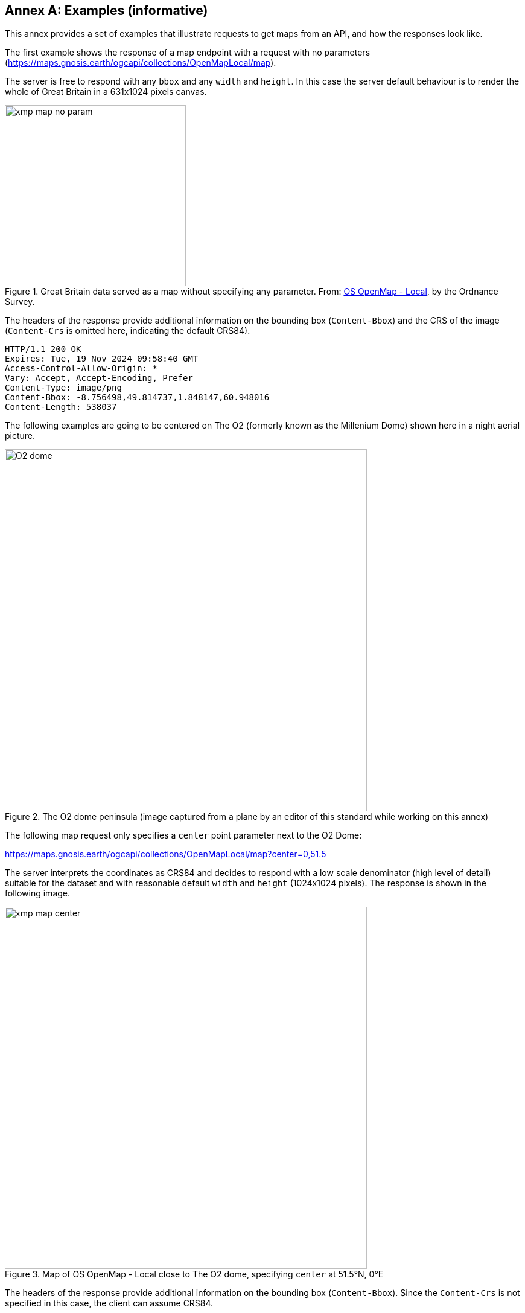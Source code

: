[appendix]
:appendix-caption: Annex
[[annex_examples]]
== Examples (informative)
This annex provides a set of examples that illustrate requests to get maps from an API, and how the responses look like.

The first example shows the response of a map endpoint with a request with no parameters (https://maps.gnosis.earth/ogcapi/collections/OpenMapLocal/map).

The server is free to respond with any `bbox` and any `width` and `height`.
In this case the server default behaviour is to render the whole of Great Britain in a 631x1024 pixels canvas.

[#img_xmp_map_no_param,reftext='{figure-caption} {counter:figure-num}']
.Great Britain data served as a map without specifying any parameter. From: https://www.ordnancesurvey.co.uk/products/os-open-map-local[OS OpenMap - Local], by the Ordnance Survey.
image::images/xmp_map_no_param.png[width=300,align="center"]

The headers of the response provide additional information on the bounding box (`Content-Bbox`) and the CRS of the image (`Content-Crs` is omitted here, indicating the default CRS84).

----
HTTP/1.1 200 OK
Expires: Tue, 19 Nov 2024 09:58:40 GMT
Access-Control-Allow-Origin: *
Vary: Accept, Accept-Encoding, Prefer
Content-Type: image/png
Content-Bbox: -8.756498,49.814737,1.848147,60.948016
Content-Length: 538037
----

The following examples are going to be centered on The O2 (formerly known as the Millenium Dome) shown here in a night aerial picture.

[#o2_dome,reftext='{figure-caption} {counter:figure-num}']
.The O2 dome peninsula (image captured from a plane by an editor of this standard while working on this annex)
image::images/O2_dome.jpg[width=600,align="center"]

// page break to keep request & response together in PDF
<<<

The following map request only specifies a `center` point parameter next to the O2 Dome:

https://maps.gnosis.earth/ogcapi/collections/OpenMapLocal/map?center=0,51.5

The server interprets the coordinates as CRS84 and decides to respond with a low scale denominator (high level of detail) suitable for the dataset and with reasonable default `width` and `height` (1024x1024 pixels).
The response is shown in the following image.

[#xmp_map_center,reftext='{figure-caption} {counter:figure-num}']
.Map of OS OpenMap - Local close to The O2 dome, specifying `center` at 51.5°N, 0°E
image::images/xmp_map_center.png[width=600,align="center"]

The headers of the response provide additional information on the bounding box (`Content-Bbox`).
Since the `Content-Crs` is not specified in this case, the client can assume CRS84.

----
HTTP/1.1 200 OK
Expires: Tue, 19 Nov 2024 09:57:36 GMT
Access-Control-Allow-Origin: *
Vary: Accept, Accept-Encoding, Prefer
Content-Type: image/png
Content-Bbox: -0.008805,51.494504,0.008805,51.505496
Content-Length: 188490
----

The following request is equivalent, using the value of that `Content-Bbox` as the value for the `bbox` parameter instead of using `center`, explicitly specifying the same `width` and `height` dimensions as those
default values chosen by the server for the above request:

https://maps.gnosis.earth/ogcapi/collections/OpenMapLocal/map?bbox=-0.008805,51.494504,0.008805,51.505496&width=1024&height=1024

There is also an equivalent notation for the previous request that uses `subset` instead of `bbox`:

https://maps.gnosis.earth/ogcapi/collections/OpenMapLocal/map?subset=Lat(51.494504:51.505496),Lon(-0.008805:0.008805)&width=1024&height=1024

As explained in the aspect ratio considerations section, clients wishing to retrieve identical responses from different implementations should specify either of these `bbox` or `subset` parameters,
together with a `width` and `height`.

// page break to keep request & response together in PDF
<<<

////
Next, we demonstrate the use of the `crs` parameter to select World Mercator (EPSG:3395) as an alternative output Coordinate Reference System,
instead of the default output CRS which corresponds to the native CRS (`storageCRS`), CRS84 in this case.
In order to also specify a bounding box in that CRS, the following request makes use of the `bbox-crs` parameter, which otherwise always defaults to CRS84 (regardless of the native CRS or selected output CRS).

https://maps.gnosis.earth/ogcapi/collections/OpenMapLocal/map?bbox-crs=%5BEPSG:3395%5D&bbox=-611.496226,6676146.257264,611.496226,6677369.249717&crs=%5BEPSG:3395%5D["https://maps.gnosis.earth/ogcapi/collections/OpenMapLocal/map?bbox-crs=[EPSG:3395\]&bbox=-611.496226,6676146.257264,611.496226,6677369.249717&crs=[EPSG:3395\]"]

[#xmp_map_center_crs,reftext='{figure-caption} {counter:figure-num}']
.Map of OS OpenMap - Local close to The O2 dome, using World Mercator (EPSG:3395) output `crs`
image::images/xmp_map_bbox_crs_1024x1024.png[width=600,align="center"]
////

// page break to keep request & response together in PDF
<<<

The following request specifies the same `center` point parameter as before, but specifies a more general scale denominator:

https://maps.gnosis.earth/ogcapi/collections/OpenMapLocal/map?center=0,51.5&scale-denominator=50000

[#xmp_map_center_scale,reftext='{figure-caption} {counter:figure-num}']
.Map OS OpenMap - Local centered on The O2 dome at 1:50,000 scale using `scale-denominator`
image::images/xmp_map_center_scale_1024x1024.png[width=600,align="center"]

The server responded with the same `width` and `height` (1024x1024 pixels) but it gives us a more general view of the center of London.
The headers of the response provide additional information on the bounding box of the image.

// page break to keep request & response together in PDF
<<<

We can also request a smaller image by specifying the `height` of the image.
https://maps.gnosis.earth/ogcapi/collections/OpenMapLocal/map?center=0,51.5&scale-denominator=50000&height=512

[#xmp_map_center_scale_h,reftext='{figure-caption} {counter:figure-num}']
.Smaller 512x512 map of OS OpenMap - Local centered on the O2 dome at 1:50,000 (smaller area)
image::images/xmp_map_center_scale_h_512x512.png[width=300,align="center"]

The server would be free to act otherwise, but it automatically adjusted the width to also be 512.
Notice that in order to preserve the same specified 1:50,000 scale with a smaller image, the spatial region (bounding box) was reduced accordingly.
We could force a rectangular image by also specifying the `width` of the image to be 1024, while keeping the rest of the parameters:

https://maps.gnosis.earth/ogcapi/collections/OpenMapLocal/map?center=0,51.5&scale-denominator=50000&width=1024&height=512

[#xmp_map_center_scale_hw_1024x512,reftext='{figure-caption} {counter:figure-num}']
.Wider 1024x512 map of OS OpenMap - Local centered on the O2 dome at 1:50,000 scale
image::images/xmp_map_center_scale_hw_1024x512.png[width=600,align="center"]

// page break to keep request & response together in PDF
<<<

Or a taller image by specifying instead a `width` of 512 and a `height` of 1024:

https://maps.gnosis.earth/ogcapi/collections/OpenMapLocal/map?center=0,51.5&scale-denominator=50000&height=1024&width=512

[#xmp_map_center_scale_hw_512x1024,reftext='{figure-caption} {counter:figure-num}']
.Taller map of OS OpenMap - Local centered on the O2 dome at 1:50,000 scale
image::images/xmp_map_center_scale_hw_512x1024.png[width=300,align="center"]

For these last two requests, specifying both the `width` and `height`, the `center`, as well as the `scale-denominator`, combined with the fact that the default value of `mm-per-pixel`
is defined as 0.28mm/pixel, defines all of the parameters necessary to make the subsetting and scaling mostly predictable by the client.
As explained in the aspect ratio recommendation section, one exception is that some implementations may aim to maintain the two-dimensional scale between physical and pixel units,
others may maintain the ratio between CRS and pixel units instead, or perform calculations slightly differently (e.g., taking into account the eccentricity of the ellisoid or not).
Because of these potential differences, clients should always consider the bounding box information in the response headers for georeferencing purposes, as well as the actual dimensions of the image returned.
This will also avoid problems in cases where the server may decide to correct the center or bounding box due to the values being out of range.

// page break to keep request & response together in PDF
<<<

Spatial datasets are often also organized with a temporal dimension in addition to two or three spatial dimensions
(some of these datasets are sometimes called time series or datacubes).

The following example reuses the same subsetting and scaling and applies it to a Sentinel-2 collection of images. The `datetime` parameter selects a particular day of the time series (April 1st, 2022).

https://maps.gnosis.earth/ogcapi/collections/sentinel2-l2a/map?center=0,51.5&scale-denominator=50000&datetime=2022-04-01&width=1024&height=512

[#xmp_xmp_s2l2a_center_scale,reftext='{figure-caption} {counter:figure-num}']
.A map of Sentinel-2 data from April 1st, 2022 of the same area. From: https://sentinel.esa.int/web/sentinel/missions/sentinel-2[Copernicus SENTINEL-2 operated by ESA].
image::images/xmp_s2l2a_center_scale.png[width=600,align="center"]

There is an equivalent notation for the previous request that uses `subset` instead of `datetime` (note that in this case, the time string should be enclosed in double quotes):

https://maps.gnosis.earth/ogcapi/collections/sentinel2-l2a/map?center=0,51.5&scale-denominator=50000&width=1024&height=512&subset=time(%222022-04-01%22)["https://maps.gnosis.earth/ogcapi/collections/sentinel2-l2a/map?center=0,51.5&scale-denominator=50000&width=1024&height=512&subset=time(\"2022-04-01\")"]

It is also common for spatial datasets, especially for climate weather and climate data, to feature additional dimensions beyond space and time,
such as pressure levels, or additional time dimensions relating to forecasting. These can all be handled in a generic manner also using the `subset` parameter.

// page break to keep request & response together in PDF
<<<

The following example illustrates how to retrieve a map of the temperature for the whole world at a _pressure_ (an extra dimension) of 500 hpa:

https://maps.gnosis.earth/ogcapi/collections/climate:cmip5:byPressureLevel:temperature/map?subset=pressure(500)&datetime=2023-07-03

[#world_T_png,reftext='{figure-caption} {counter:figure-num}']
.A map of Copernicus CMIP5 data showing temperature of the whole world at 500 hPa on July 3rd, 2023. From: https://cds.climate.copernicus.eu/cdsapp#!/dataset/projections-cmip5-daily-pressure-levels[Copernicus climate data store].
image::images/world_T.png[width=600,align="center"]

The following example illustrates how to retrieve a map of the relative humidity for the whole world at a _pressure_ (an extra dimension) of 500 hpa:

https://maps.gnosis.earth/ogcapi/collections/climate:era5:relativeHumidity/map?subset=pressure(500)&datetime=2023-04-06T23:00:00Z

[#world_HR_png,reftext='{figure-caption} {counter:figure-num}']
.A map of Copernicus ERA5 reanalysis data showing HR of the whole world at 500 hPa on April 6th, 2023 at 23:00:00 UTC. From: https://cds.climate.copernicus.eu/cdsapp#!/dataset/reanalysis-era5-pressure-levels[Copernicus climate data store].
image::images/world_HR.png[width=600,align="center"]
